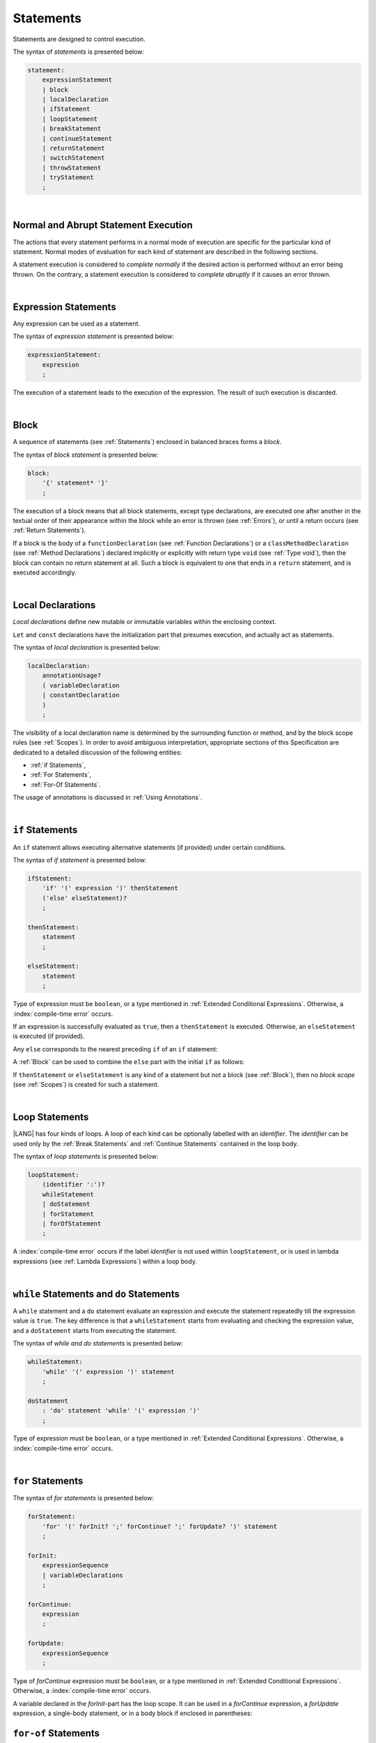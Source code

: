 ..
    Copyright (c) 2021-2025 Huawei Device Co., Ltd.
    Licensed under the Apache License, Version 2.0 (the "License");
    you may not use this file except in compliance with the License.
    You may obtain a copy of the License at
    http://www.apache.org/licenses/LICENSE-2.0
    Unless required by applicable law or agreed to in writing, software
    distributed under the License is distributed on an "AS IS" BASIS,
    WITHOUT WARRANTIES OR CONDITIONS OF ANY KIND, either express or implied.
    See the License for the specific language governing permissions and
    limitations under the License.

.. _Statements:

Statements
##########

.. meta:
    frontend_status: Done

Statements are designed to control execution.

The syntax of *statements* is presented below:

.. code-block:: abnf

    statement:
        expressionStatement
        | block
        | localDeclaration
        | ifStatement
        | loopStatement
        | breakStatement
        | continueStatement
        | returnStatement
        | switchStatement
        | throwStatement
        | tryStatement
        ;

|

.. _Normal and Abrupt Statement Execution:

Normal and Abrupt Statement Execution
*************************************

.. meta:
    frontend_status: Done

The actions that every statement performs in a normal mode of execution are
specific for the particular kind of statement. Normal modes of
evaluation for each kind of statement are described in the following
sections.

A statement execution is considered to *complete normally* if the desired
action is performed without an error being thrown. On the contrary, a statement
execution is considered to *complete abruptly* if it causes an error thrown.

.. index::
   statement
   execution
   statement execution
   normal completion
   abrupt completion
   mode of evaluation

|

.. _Expression Statements:

Expression Statements
*********************

.. meta:
    frontend_status: Done

Any expression can be used as a statement.

The syntax of *expression statement* is presented below:

.. code-block:: abnf

    expressionStatement:
        expression
        ;

The execution of a statement leads to the execution of the expression. The
result of such execution is discarded.

.. index::
   statement
   expression
   execution

|

.. _Block:

Block
*****

.. meta:
    frontend_status: Done

A sequence of statements (see :ref:`Statements`) enclosed in balanced braces
forms a *block*.

The syntax of *block statement* is presented below:

.. code-block:: abnf

    block:
        '{' statement* '}'
        ;

The execution of a block means that all block statements, except type
declarations, are executed one after another in the textual order of their
appearance within the block while an error is thrown (see :ref:`Errors`), or
until a return occurs (see :ref:`Return Statements`).

If a block is the body of a ``functionDeclaration`` (see
:ref:`Function Declarations`) or a ``classMethodDeclaration`` (see
:ref:`Method Declarations`) declared implicitly or explicitly with
return type ``void`` (see :ref:`Type void`), then the block can contain no
return statement at all. Such a block is equivalent to one that ends in a
``return`` statement, and is executed accordingly.

.. index::
   statement
   balanced brace
   block
   error
   execution
   block statement
   type declaration
   return
   return type

|

.. _Local Declarations:

Local Declarations
******************

.. meta:
    frontend_status: Done

*Local declarations* define new mutable or immutable variables within the
enclosing context.

``Let`` and ``const`` declarations have the initialization part that presumes
execution, and actually act as statements.

The syntax of *local declaration* is presented below:

.. code-block:: abnf

    localDeclaration:
        annotationUsage?
        ( variableDeclaration
        | constantDeclaration
        )
        ;

The visibility of a local declaration name is determined by the surrounding
function or method, and by the block scope rules (see :ref:`Scopes`). In order
to avoid ambiguous interpretation, appropriate sections of this Specification
are dedicated to a detailed discussion of the following entities:

- :ref:`if Statements`,
- :ref:`For Statements`,
- :ref:`For-Of Statements`.

The usage of annotations is discussed in :ref:`Using Annotations`.

.. index::
   local declaration
   let declaration
   const declaration
   mutable variable
   immutable variable
   initialization
   execution
   function
   method
   block scope

|

.. _if Statements:

``if``  Statements
******************

.. meta:
    frontend_status: Done

An ``if`` statement allows executing alternative statements (if provided) under
certain conditions.

The syntax of *if statement* is presented below:

.. code-block:: abnf

    ifStatement:
        'if' '(' expression ')' thenStatement
        ('else' elseStatement)?
        ;

    thenStatement:
        statement
        ;

    elseStatement:
        statement
        ;

Type of expression must be ``boolean``, or a type mentioned in
:ref:`Extended Conditional Expressions`. Otherwise, a
:index:`compile-time error` occurs.

.. index::
   if statement
   statement
   expression

If an expression is successfully evaluated as ``true``, then a ``thenStatement``
is executed. Otherwise, an ``elseStatement`` is executed (if provided).

Any ``else`` corresponds to the nearest preceding ``if`` of an ``if``
statement:

.. code-block:: typescript
   :linenos:

    if (Cond1)
    if (Cond2) statement1
    else statement2 // Executes only if: Cond1 && !Cond2

A :ref:`Block` can be used to combine the ``else`` part with the initial ``if``
as follows:

.. code-block:: typescript
   :linenos:

    if (Cond1) {
      if (Cond2) statement1
    }
    else statement2 // Executes if: !Cond1

If ``thenStatement`` or ``elseStatement`` is any kind of a statement but not a
block (see :ref:`Block`), then no *block scope* (see :ref:`Scopes`) is created
for such a statement.

.. code-block:: typescript
   :linenos:

    function foo(Cond1: boolean) {
      if (Cond1) let x: number = 1
      x = 2 // OK

      if (Cond1) {
        let x: number = 10;   // OK, then-block scope
        let y: number = x;
      }
      else {
        let x: number = 20   // OK, no conflict, else-block scope
        y = x;           // CTE, no y in scope
      }

      console.log(x)  // OK, prints 2
      console.log(y)  // CTE, y unknown
    }

.. index::
   if statement
   statement
   expression
   evaluation

|

.. _Loop Statements:

Loop Statements
***************

.. meta:
    frontend_status: Done

|LANG| has four kinds of loops. A loop of each kind can be optionally labelled
with an *identifier*. The *identifier* can be used only by the
:ref:`Break Statements` and :ref:`Continue Statements` contained in the loop body.

.. index::
   loop statement
   loop
   loop label
   break statement
   continue statement
   identifier

The syntax of *loop statements* is presented below:

.. code-block:: abnf

    loopStatement:
        (identifier ':')?
        whileStatement
        | doStatement
        | forStatement
        | forOfStatement
        ;

A :index:`compile-time error` occurs if the label *identifier* is not used
within ``loopStatement``, or is used in lambda expressions (see
:ref:`Lambda Expressions`) within a loop body.

.. code-block:: typescript
   :linenos:

    label: for (i = 1; i < 10; i++) {
        const f1 = () => {
            while (true) {
                continue label // Compile-time error
            }
        }
        const f2 = () => {
            do 
                break label // Compile-time error
            while (true)
        }
    }


.. index::
   loop statement
   label
   break statement
   continue statement
   identifier

|

.. _While Statements and Do Statements:

``while`` Statements and ``do`` Statements
******************************************

.. meta:
    frontend_status: Done

A ``while`` statement and a ``do`` statement evaluate an expression and
execute the statement repeatedly till the expression value is ``true``.
The key difference is that a ``whileStatement`` starts from evaluating and
checking the expression value, and a ``doStatement`` starts from executing
the statement.

The syntax of *while and do statements* is presented below:

.. code-block:: abnf

    whileStatement:
        'while' '(' expression ')' statement
        ;

    doStatement
        : 'do' statement 'while' '(' expression ')'
        ;

Type of expression must be ``boolean``, or a type mentioned in
:ref:`Extended Conditional Expressions`.
Otherwise, a :index:`compile-time error` occurs.

.. index::
   while statement
   do statement
   expression
   expression value
   execution
   statement

|

.. _For Statements:

``for`` Statements
******************

.. meta:
    frontend_status: Done

The syntax of *for statements* is presented below:

.. code-block:: abnf

    forStatement:
        'for' '(' forInit? ';' forContinue? ';' forUpdate? ')' statement
        ;

    forInit:
        expressionSequence
        | variableDeclarations
        ;

    forContinue:
        expression
        ;

    forUpdate:
        expressionSequence
        ;

Type of *forContinue* expression must be ``boolean``, or a type
mentioned in :ref:`Extended Conditional Expressions`. Otherwise, a
:index:`compile-time error` occurs.

.. code-block:: typescript
   :linenos:

    // existing variable is used as a loop index variable
    let i: number
    for (i = 1; i < 10; i++) {
      console.log(i)
    }

    // new variable is declared as a loop index variable with its type
    // explicitly specified
    for (let i: number = 1; i < 10; i++) {
      console.log(i)
    }

    // new variable is declared as loop index variable with its type
    // inferred from its initialization part of the declaration
    for (let i = 1; i < 10; i++) {
      console.log(i)
    }

.. index::
   for statement

A variable declared in the *forInit*-part has the loop scope. It can be used
in a *forContinue* expression, a *forUpdate* expression, a single-body
statement, or in a body block if enclosed in parentheses:

.. code-block:: typescript
   :linenos:

    // forInit declaration and no body block
    let k: number = 0
    for (let i: number = 1; i < 10; i++)
      k += i
    console.log(k)
    // i =  k  // CTE when uncommented
    let i: number = k  // OK

.. _For-Of Statements:

``for-of`` Statements
*********************

.. meta:
    frontend_status: Partly
    todo: type of element for strings

A ``for-of`` loop iterates elements of ``array`` or ``string``, or an instance
of *iterable* class or interface (see :ref:`Iterable Types`).

The syntax of *for-of statements* is presented below:

.. code-block:: abnf

    forOfStatement:
        'for' '(' forVariable 'of' expression ')' statement
        ;

    forVariable:
        identifier | ('let' | 'const') identifier (':' type)?
        ;

A :index:`compile-time error` occurs if the type of an expression is not
``array``, ``string``, or an iterable type.

The execution of a ``for-of`` loop starts from the evaluation of ``expression``.
If the evaluation is successful, then the resultant expression is used for
loop iterations (execution of the ``statement``). On each iteration,
*forVariable* is set to successive elements of the ``array``, ``string``, or
the result of class iterator advancing.

.. index::
   for-of statement
   loop
   array
   string
   expression
   type
   array
   string
   for-of loop
   evaluation
   loop iterations
   statement

If *forVariable* has the modifiers ``let`` or ``const``, then a new variable
is declared in the loop scope. The new variable is accessible only inside loop
body. Otherwise, the variable is as declared above.
The modifier ``const`` prohibits assignments into *forVariable*,
while ``let`` allows modifications.

The type of *forVariable* declared inside loop is inferred to be that
of the *iterated* elements, namely:

-  ``T``, if ``Array<T>`` or ``FixedArray<T>`` instance is iterated;

-  ``string``, if ``string`` value is iterated;

-  Type argument of the *iterator*, if an instance of the *iterable* type
   is iterated.

If *forVariable* is declared outside the loop, then the type of an iterated
element must be assignable (see :ref:`Assignability`) to the type of the
variable. Otherwise, a :index:`compile-time error` occurs.

.. index::
   compile-time error
   modifier
   modifier let
   let
   modifier const
   const
   variable
   assignment
   modification
   for-of type annotation
   annotation

.. code-block:: typescript
   :linenos:

    // existing variable 's'
    let s : string
    for (s of "a string object") {
      console.log(s)
    }

    // new variable 's', its type is inferred from expression after 'of'
    for (let s of "a string object") {
      console.log(s)
    }

    // new variable 'element', its type is inferred from expression after 'of'.
    // as 'const' it cannot be assigned with a new value in the loop body
    for (const element of [1, 2, 3]) {
      console.log(element)
      element = 66 // Compile-time error as 'element' is 'const'
    }

Explicit type annotation of *forVariable* is allowed as an experimental
feature (see :ref:`For-of Explicit Type Annotation`).

|

.. _Break Statements:

``break``  Statements
*********************

.. meta:
    frontend_status: Done
    todo: break with label causes compile time assertion

A ``break`` statement transfers control out of the enclosing ``loopStatement``
or ``switchStatement``. If a ``break`` statement is used outside a
``loopStatement`` or a ``switchStatement``, then a :index:`compile-time error`
occurs.

.. index::
   break statement
   compile-time error
   control transfer
   switch statement
   loop statement

The syntax of *break statement* is presented below:

.. code-block:: abnf

    breakStatement:
        'break' identifier?
        ;

A ``break`` statement with the label *identifier* transfers control out of the
enclosing statement with the same label *identifier*. If there is no enclosing
loop statement with the same label identifier (within the body of the
surrounding function or method), then a :index:`compile-time error` occurs.

A statement without a label transfers control out of the innermost enclosing
``switch``, ``while``, ``do``, ``for``, or ``for-of`` statement. If
``breakStatement`` is placed outside ``loopStatement`` or ``switchStatement``,
then a :index:`compile-time error` occurs.

Examples of ``break`` statements with and without a label are presented below:

.. code-block:: typescript
   :linenos:

    // Single iteration
    while (true) {
      console.log("iteration")  // get printed exactly once
      break;
    }

    let a: number = 0
    outer:
      do {
        for (a = 0; a < 10; a++) {
            if (a == 1) break outer
            console.log("inner")    // get printed only once
        }
        console.log(a) // Never reached
      } while (true)   // condition never used

.. index::
   break statement
   label
   identifier
   control transfer
   statement
   function
   method
   label
   switch statement
   while statement
   do statement
   for statement
   for-of statement
   loop statement

|

.. _Continue Statements:

``continue`` Statements
***********************

.. meta:
    frontend_status: Done
    todo: continue with label causes compile time assertion

A ``continue`` statement stops the execution of the current loop iteration,
and transfers control to the next iteration. Appropriate checks of loop
exit conditions depend on the kind of the loop.

The syntax of *continue statement* is presented below:

.. code-block:: abnf

    continueStatement:
        'continue' identifier?
        ;

A ``continue`` statement with no label transfers control to the next iteration
of the enclosing ``loop`` statement. If there is no enclosing ``loop`` statement
within the body of the surrounding function or method, then a
:index:`compile-time error` occurs.

A ``continue`` statement with the label *identifier* transfers control
to the next iteration of the enclosing loop statement
with the same label *identifier*.
If there is no enclosing loop statement with the same label *identifier*
(within the body of the surrounding function or method),
then a :index:`compile-time error` occurs.

Examples of ``continue`` statements with and without a label are presented below:

.. code-block:: typescript
   :linenos:

    // continue     // would cause CTE if uncommented

    // continue without label
    // will print 0, 1, 2, 4 (3 skipped)
    for (let a: number = 0; a < 5; a++){
      if (a == 3) continue
      console.log("a = " + a)
    }

    let a: number
    outer:
      do {
        for (a = 0; a < 10; a++) {
            if (a > 1) continue outer
            console.log("inner")    // get printed only twice
        }
        console.log("Outer") // Never reached
      } while (false)


.. index::
   continue statement
   execution
   label
   exit condition
   loop statement
   surrounding function
   control transfer
   identifier
   continue statement
   function

|

.. _Return Statements:

``return`` Statements
*********************

.. meta:
    frontend_status: Done
    todo: return voidExpression

A ``return`` statement can have or not have an expression.

The syntax of *return statement* is presented below:

.. code-block:: abnf

    returnStatement:
        'return' expression?
        ;

A ``return`` statement with *expression* can only occur inside a function, a
method, or a lambda body with non-``void`` return type.

.. index::
   return statement
   expression
   return expression
   function
   method
   method body
   constructor

A ``return`` statement (with no *expression*) can occur inside one of the
following:

- Initializer block;
- Constructor body;
- Function, method, or lambda body with return type ``void`` (see
  :ref:`Type void`);

A :index:`compile-time error` occurs if a ``return`` statement is found in:

-  Top-level statements (see :ref:`Top-Level Statements`);
-  Functions or methods with return type ``void`` (see :ref:`Type void`)
   that have an expression;
-  Functions or methods with a non-``void`` return type that have no
   expression.

.. index::
   return statement
   expression
   statement
   top-level statement
   function
   method
   return type
   class
   initializer
   constructor
   constructor declaration
   initializer block
   constructor body
   return type

The execution of a ``returnStatement`` leads to the termination of the
surrounding function, method, or initializer. If an *expression* is
provided, the resultant value is the evaluated *expression*.

In case of constructors, initializer blocks, and top-level statements, the
control is transferred out of the scope of the construction, but no result is
required. Other statements of the surrounding function, method body,
initializer block, or top-level statement are not executed.

.. index::
   execution
   return statement
   termination
   surrounding function
   surrounding method
   constructor
   initializer block
   top-level statement
   control transfer
   expression
   evaluation
   method body
   top-level statement
   return statement

|

.. _Switch Statements:

``switch`` Statements
*********************

.. meta:
    frontend_status: Done
    todo: non literal constant expression () in case ==> causes an assertion error
    todo: when there is only a default clause in switchBlock then the default's statements/block are not executed

A ``switch`` statement transfers control to a statement or a block by using the
result of successful evaluation of the value of a ``switch`` expression.

.. index::
   switch statement
   control transfer
   statement
   block
   evaluation
   switch expression

The syntax of *switch statement* is presented below:

.. code-block:: abnf

    switchStatement:
        (identifier ':')? 'switch' '(' expression ')' switchBlock
        ;

    switchBlock
        : '{' caseClause* defaultClause? caseClause* '}'
        ;

    caseClause
        : 'case' expression ':' statement*
        ;

    defaultClause
        : 'default' ':' statement*
        ;

A ``switch`` expression can be of any type.

If available, an optional identifier allows the ``break`` statement to transfer
control out of a nested ``switch`` or ``loop`` statement (see
:ref:`Break statements`).

.. index::
   expression type
   identifier
   control transfer
   nested statement
   switch statement
   loop statement
   break statement

A :index:`compile-time error` occurs if at least one of case expression types
is not assignable (see :ref:`Assignability`) to the type of the ``switch``
statement expression.

.. index::
   expression
   switch statement
   assignability

.. code-block:: typescript
   :linenos:

    let arg = prompt("Enter a value?");
    switch (arg) {
      case '0':
      case '1':
        console.log('One or zero')
        break
      case '2':
        console.log('Two')
        break
      default:
        console.log('An unknown value')
    }

    class A {}
    let a: A| null = assignIt()
    switch (a) {
      case null:
      case null: // One may have several case clauses with the same expression in 
        console.log ("a is null")
        break
      case new A:
        console.log ("Never matches as new A is a new unique object")
        break
      default:
        console.log ("a is A")
    }
    function assignIt () {
        return new A
    }    


The execution of a ``switch`` statement starts from the evaluation of the
``switch`` expression.

The value of the ``switch`` expression is compared repeatedly to the value
of case expressions. The comparison starts from the top and proceeds till the
first *match*. A *match* occurs when a particular case expression value equals
the value of the ``switch`` expression in terms of the operator '``==``'. The
execution is transferred to the set of statements of the *caseClause* where the
match occurred. If this set of statements executes a ``break`` statement, then
the entire ``switch`` statement terminates. If no ``break`` statement is
executed, then the execution continues through statements of any remaining
*caseClause* and *defaultClause* until the first ``break`` statement occurs,
or until the ``switch`` statement ends.

If no *match* occurs while a *defaultClause* is present, then the execution is
transferred to the statements of the *defaultClause*.

.. index::
   execution
   switch statement
   expression
   evaluation
   constant
   operator
   string
   match
   break statement

|

.. _Throw Statements:

``throw`` Statements
********************

.. meta:
    frontend_status: Done

A ``throw`` statement causes an *error* object to be created and raised
(see :ref:`Error Handling`). It immediately transfers control, and can exit
multiple statements, constructors, functions, and method calls until a ``try``
statement (see :ref:`Try Statements`) is found that catches the value thrown.
If no ``try`` statement is found, then ``UncaughtExceptionError`` is thrown.

The syntax of *throw statement* is presented below:

.. code-block:: abnf

    throwStatement:
        'throw' expression
        ;

The expression type must be assignable (see :ref:`Assignability`) to type
``Error``. Otherwise, a :index:`compile-time error` occurs.

This implies that the object thrown is never ``null``.

Errors can be thrown at any place in the code.

.. index::
   throw statement
   thrown value
   thrown object
   control transfer
   statement
   method
   function
   constructor
   try block
   try statement
   assignment
   assignability

|

.. _Try Statements:

``try`` Statements
******************

.. meta:
    frontend_status: Done

A ``try`` statement runs block of code, and provides optional ``catch`` clause
to handle errors (see :ref:`Error Handling`) which may occur during block of
code execution.

.. index::
   try statement
   block
   catch clause

The syntax of *try statement* is presented below:

.. code-block:: abnf

    tryStatement:
          'try' block catchClause? finallyClause?
          ;

    catchClause:
          'catch' '(' identifier ')' block
          ;

    finallyClause:
          'finally' block
          ;

A ``try`` statement must contain either a ``finally`` clause, or a
``catch`` clause. Otherwise, a :index:`compile-time error` occurs.

If the ``try`` block completes normally, then no action is taken, and no
``catch`` clause block is executed.

If an error is thrown in the ``try`` block directly or indirectly, then the
control is transferred to the ``catch`` clause.

.. index::
   catch clause
   typed catch clause
   try statement
   try block
   normal completion
   control transfer
   finally clause
   block

|

.. _Catch Statements:

``catch`` Clause
================

.. meta:
    frontend_status: Done

A ``catch`` clause consists of two parts:

-  A *catch identifier* that provides access to an object associated with
   the *error* thrown; and

-  A block of code that handles the error.

The type of *catch identifier* inside the block is ``Error`` (see
:ref:`Error Handling`).

.. index::
   catch clause
   catch identifier
   access
   block
   catch identifier
   Object


.. index::
   typed catch clause

.. code-block:: typescript
   :linenos:

    class ZeroDivisor extends Error {}

    function divide(a: number, b: number): number {
      if (b == 0)
        throw new ZeroDivisor()
      return a / b
    }

    function process(a: number, b: number): number {
      try {
        let res = divide(a, b)

        // further processing ...
        return res
      }
      catch (e) {
        return e instanceof ZeroDivisor? -1 : 0
      }
    }

A ``catch`` clause handles all errors at runtime. It returns '*-1*' for
the ``ZeroDivisor``, and '*0*'  for all other errors.

.. index::
   catch clause
   runtime

|

.. _Finally Clause:

``finally`` Clause
==================

.. meta:
    frontend_status: Done

A ``finally`` clause defines the set of actions in the form of a block to be
executed without regard to whether a ``try-catch`` completes normally or
abruptly.

The syntax of *finally clause* is presented below:

.. code-block:: abnf

    finallyClause:
        'finally' block
        ;

A ``finally`` block is executed without regard to how (by reaching ``return``
or ``try-catch`` end or raising new *error*) the program control is
transferred out. The ``finally`` block is particularly useful to ensure
proper resource management.

Any required actions (e.g., flush buffers and close file descriptors)
can be performed while leaving the ``try-catch``:

.. index::
   finally clause
   block
   execution
   try-catch
   normal completion
   abrupt completion
   finally block
   execution
   return
   try-catch

.. code-block:: typescript

    class SomeResource {
      // some API
      // ...
      close() {}
    }

    function ProcessFile(name: string) {
      let r = new SomeResource()
      try {
        // some processing
      }
      finally {
        // finally clause will be executed after try-catch is
            executed normally or abruptly
        r.close()
      }
    }

|

.. _Try Statement Execution:

``try`` Statement Execution
===========================

.. meta:
    frontend_status: Done

#. A ``try`` block and the entire ``try`` statement complete normally if no
   ``catch`` block is executed. The execution of a ``try`` block completes
   abruptly if an error is thrown inside the ``try`` block. 

#. The the execution of a ``try`` block completes abruptly if error *x* is
   thrown inside the ``try`` block. If the ``catch`` clause is present, and the
   execution of the body of the ``catch`` clause completes normally, then the
   entire ``try`` statement completes normally. Otherwise, the ``try``
   statement completes abruptly.

#. If no ``catch`` clause is in place, then the error is propagated to the
   surrounding and caller scopes until reaching the scope with the ``catch``
   clause to handle the error. If there is no such scope, then the whole
   coroutine stack (see :ref:`Coroutines (Experimental)`) is discarded.
   Subsequent steps are then defined by the execution environment.

#. If ``finally`` clause is in place, and its execution completes abruptly, then
   the ``try`` statement also completes abruptly.

.. index::
   try statement
   execution
   try block
   normal completion
   abrupt completion
   error
   catch clause
   runtime
   catch clause
   assignability
   propagation
   surrounding scope
   function
   method
   constructor
   caller context

.. raw:: pdf

   PageBreak
